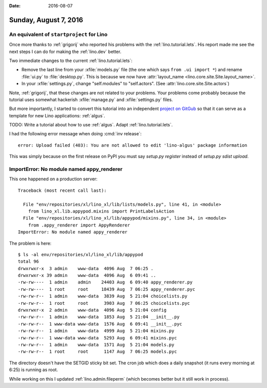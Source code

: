 :date: 2016-08-07

======================
Sunday, August 7, 2016
======================

An equivalent  of ``startproject`` for Lino
===========================================

Once more thanks to :ref:`grigorij` who reported his problems with the
:ref:`lino.tutorial.lets`. His report made me see the next steps I can
do for making the :ref:`lino.dev` better.

Two immediate changes to the current :ref:`lino.tutorial.lets`:

- Remove the last line from your :xfile:`models.py` file (the one
  which says ``from .ui import *``) and rename :file:`ui.py` to
  :file:`desktop.py`. This is because we now have :attr:`layout_name
  <lino.core.site.Site.layout_name>`.
  
- In your :xfile:`settings.py`, change "self.modules" to "self.actors".
  (See :attr:`lino.core.site.Site.actors`)

Note, :ref:`grigorij`, that these changes are not related to your
problems. Your problems come probably because the tutorial uses
somewhat hackerish :xfile:`manage.py` and :xfile:`settings.py` files.
  
But more importantly, I started to convert this tutorial into an
independent `project on GitGub
<https://github.com/lino-framework/algus>`__ so that it can serve as a
template for new Lino applications: :ref:`algus`.

TODO: Write a tutorial about how to use :ref:`algus`. Adapt
:ref:`lino.tutorial.lets`.


I had the following error message when doing :cmd:`inv release`::
  
  error: Upload failed (403): You are not allowed to edit 'lino-algus' package information
     
This was simply because on the first release on PyPI you must say
`setup.py register` instead of `setup.py sdist upload`.



ImportError: No module named appy_renderer
==========================================

This one happened on a production server::

    Traceback (most recent call last):

      File "env/repositories/xl/lino_xl/lib/lists/models.py", line 41, in <module>
        from lino_xl.lib.appypod.mixins import PrintLabelsAction
      File "env/repositories/xl/lino_xl/lib/appypod/mixins.py", line 34, in <module>
        from .appy_renderer import AppyRenderer
    ImportError: No module named appy_renderer


The problem is here::

    $ ls -al env/repositories/xl/lino_xl/lib/appypod
    total 96
    drwxrwxr-x  3 admin    www-data  4096 Aug  7 06:25 .
    drwxrwxr-x 39 admin    www-data  4096 Aug  6 09:41 ..
    -rw-rw----  1 admin    admin    24403 Aug  6 09:40 appy_renderer.py
    -rw-rw----  1 root     root     18439 Aug  7 06:25 appy_renderer.pyc
    -rw-rw-r--  1 admin    www-data  3839 Aug  5 21:04 choicelists.py
    -rw-rw-r--  1 root     root      3903 Aug  7 06:25 choicelists.pyc
    drwxrwxr-x  2 admin    www-data  4096 Aug  5 21:04 config
    -rw-rw-r--  1 admin    www-data  1853 Aug  5 21:04 __init__.py
    -rw-rw-r--  1 www-data www-data  1576 Aug  6 09:41 __init__.pyc
    -rw-rw-r--  1 admin    www-data  4999 Aug  5 21:04 mixins.py
    -rw-rw-r--  1 www-data www-data  5293 Aug  6 09:41 mixins.pyc
    -rw-rw-r--  1 admin    www-data  1571 Aug  5 21:04 models.py
    -rw-rw-r--  1 root     root      1147 Aug  7 06:25 models.pyc


The directory doesn't have the SETGID sticky bit set.
The cron job which does a daily snapshot (it runs every morning at
6:25) is running as root.

While working on this I updated :ref:`lino.admin.fileperm` (which
becomes better but it still work in process).
